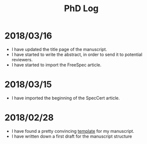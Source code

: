 #+TITLE: PhD Log

* 2018/03/16

- I have updated the title page of the manuscript.
- I have started to write the abstract, in order to send it to potential
  reviewers.
- I have started to import the FreeSpec article.

* 2018/03/15

- I have imported the beginning of the SpecCert article.

* 2018/02/28

- I have found a pretty convincing [[https://www.latextemplates.com/template/masters-doctoral-thesis][template]] for my manuscript.
- I have written down a first draft for the manuscript structure
